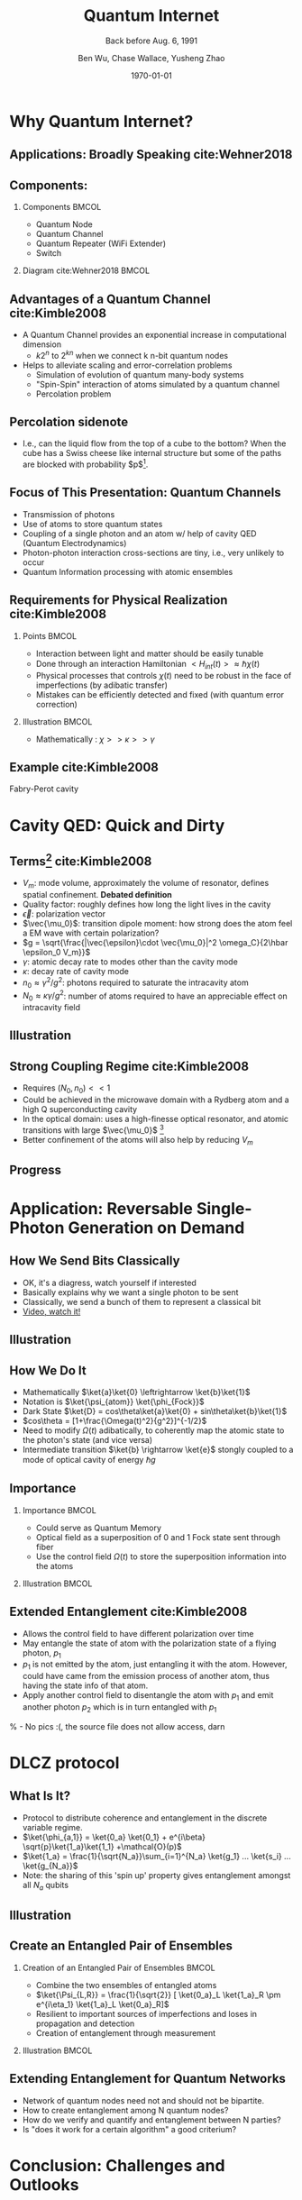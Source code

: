 #+OPTIONS: H:2 toc:t ^:nil tags:t f:t num:t
#+AUTHOR: Ben Wu, Chase Wallace, Yusheng Zhao 
#+EMAIL: yusheng.zhao@stonybrook.edu
#+DATE: \today
#+TITLE: Quantum Internet
#+SUBTITLE: Back before Aug. 6, 1991
#+Description: A brief discussion of quantum internet
#+BEAMER_THEME: Berlin
#+BEAMER_FONT_THEME: professionalfonts
#+startup: beamer
#+LATEX_CLASS: beamer
#+LATEX_CLASS_OPTIONS: [presentation, smaller]
#+LATEX_HEADER: \usepackage{braket}
#+LATEX_HEADER: \usepackage{amsmath}
#+COLUMNS: %40ITEM %10BEAMER_env(Env) %9BEAMER_envargs(Env Args) %4BEAMER_col(Col) %10BEAMER_extra(Extra)
* Why Quantum Internet?
** Applications: Broadly Speaking cite:Wehner2018
   #+ATTR_LATEX: :width 0.8\textwidth :height 0.8\textheight  
   [[./usage.jpg]]
** Components:
*** Components                                                              :BMCOL:
    :PROPERTIES:
    :BEAMER_col: 0.4
    :END:
   - Quantum Node
   - Quantum Channel
   - Quantum Repeater (WiFi Extender)
   - Switch
*** Diagram                                                   cite:Wehner2018        :BMCOL:
    :PROPERTIES:
    :BEAMER_col: 0.6
    :END:
    #+ATTR_LATEX: :width 0.8\textwidth :height 0.8\textheight  
    [[./components.jpg]]
** Advantages of a Quantum Channel  cite:Kimble2008
   - A Quantum Channel provides an exponential increase in computational dimension
      - $k 2^n$ to $2^{kn}$ when we connect k n-bit quantum nodes
   - Helps to alleviate scaling and error-correlation problems
      - Simulation of evolution of quantum many-body systems
      - "Spin-Spin" interaction of atoms simulated by a quantum channel
      - Percolation problem
** Percolation sidenote
   - I.e., can the liquid flow from the top of a cube to the bottom? When the cube has a Swiss cheese
     like internal structure but some of the paths are blocked with
     probability $p$[fn:1]. 
** Focus of This Presentation: Quantum Channels
   - Transmission of photons
   - Use of atoms to store quantum states
   - Coupling of a single photon and an atom w/ help of cavity QED (Quantum Electrodynamics)
   - Photon-photon interaction cross-sections are tiny, i.e., very unlikely to occur
   - Quantum Information processing with atomic ensembles
** Requirements for Physical Realization cite:Kimble2008
*** Points                                                            :BMCOL:
    :PROPERTIES:
    :BEAMER_col: 0.4
    :END:
   - Interaction between light and matter should be easily tunable
   - Done through an interaction Hamiltonian $<H_{int}(t)> \approx \hbar \chi(t)$
   - Physical processes that controls $\chi(t)$ need to be robust in the face of imperfections (by adibatic transfer)
   - Mistakes can be efficiently detected and fixed (with quantum error correction)
*** Illustration                                                             :BMCOL:
    :PROPERTIES:
    :BEAMER_col: 0.6
    :END:
   - Mathematically : $\chi >> \kappa >> \gamma$

    #+ATTR_LATEX: :width 0.8\textwidth :height 0.7\textheight  
    [[./interface.png]]
** Example cite:Kimble2008
   #+ATTR_LATEX: :width 0.8\textwidth :height 0.7\textheight  
   [[./channelExample.png]]
   Fabry-Perot cavity
* Cavity QED: Quick and Dirty
** Terms[fn:2] cite:Kimble2008
   - $V_m$: mode volume, approximately the volume of resonator, defines spatial
     confinement. *Debated definition*
   - Quality factor: roughly defines how long the light lives in the cavity
   - $\vec{\epsilon}$: polarization vector
   - $\vec{\mu_0}$: transition dipole moment: how strong does the atom feel a EM wave with certain
     polarization?
   - $g = \sqrt{\frac{|\vec{\epsilon}\cdot \vec{\mu_0}|^2 \omega_C}{2\hbar \epsilon_0 V_m}}$
   - $\gamma$: atomic decay rate to modes other than the cavity mode
   - $\kappa$: decay rate of cavity mode
   - $n_0 \approx \gamma^2/g^2$: photons required to saturate the intracavity atom
   - $N_0 \approx \kappa \gamma /g^2$: number of atoms required to have an appreciable effect on
     intracavity field
** Illustration
   #+ATTR_LATEX: :width 0.8\textwidth :height 0.8\textheight  
   [[./cavityResonator.png]]
** Strong Coupling Regime cite:Kimble2008
   - Requires $(N_0,n_0) << 1$
   - Could be achieved in the microwave domain with a Rydberg atom and a high Q superconducting cavity
   - In the optical domain: uses a high-finesse optical resonator, and atomic transitions with large
     $\vec{\mu_0}$ [fn:3]
   - Better confinement of the atoms will also help by reducing $V_m$
** Progress
   #+ATTR_LATEX: :width 0.8\textwidth :height 0.8\textheight  
   [[./progress.png]]
* Application: Reversable Single-Photon Generation on Demand
** How We Send Bits Classically
   - OK, it's a diagress, watch yourself if interested
   - Basically explains why we want a single photon to be sent
   - Classically, we send a bunch of them to represent a classical bit
   - [[https://youtu.be/ZhEf7e4kopM][Video, watch it!]]
** Illustration
   #+ATTR_LATEX: :width 0.8\textwidth :height 0.8\textheight  
   [[./darkstateprocess.png]]
   
** How We Do It
   
   - Mathematically $\ket{a}\ket{0} \leftrightarrow \ket{b}\ket{1}$
   - Notation is $\ket{\psi_{atom}} \ket{\phi_{Fock}}$
   - Dark State $\ket{D} = cos\theta\ket{a}\ket{0} + sin\theta\ket{b}\ket{1}$
   - $cos\theta = [1+\frac{\Omega(t)^2}{g^2}]^{-1/2}$
   - Need to modify $\Omega(t)$ adibatically, to coherently map the atomic state to the photon's state (and vice versa)
   - Intermediate transition $\ket{b} \rightarrow \ket{e}$ stongly coupled to a mode of optical cavity of
     energy $\hbar g$
 
     
** Importance
*** Importance                                                             :BMCOL:
    :PROPERTIES:
    :BEAMER_col: 0.4
    :END:
    - Could serve as Quantum Memory
    - Optical field as a superposition of 0 and 1 Fock state sent through fiber
    - Use the control field $\Omega(t)$ to store the superposition information into the atoms
*** Illustration                                                             :BMCOL:
    :PROPERTIES:
    :BEAMER_col: 0.6
    :END:
    #+ATTR_LATEX: :width 0.8\textwidth :height 0.8\textheight  
    [[./QuantumMemory.png]]
** Extended Entanglement cite:Kimble2008
   - Allows the control field to have different polarization over time
   - May entangle the state of atom with the polarization state of a flying photon, $p_1$
   - $p_1$ is not emitted by the atom, just entangling it with the atom. However, could have came
     from the emission process of another atom, thus having the state info of that atom.
   - Apply another control field to disentangle the atom with $p_1$ and emit another photon $p_2$
     which is in turn entangled with $p_1$
   % - No pics :(, the source file does not allow access, darn
* DLCZ protocol
** What Is It?
   - Protocol to distribute coherence and entanglement in the discrete variable regime.
   - $\ket{\phi_{a,1}} = \ket{0_a} \ket{0_1} + e^{i\beta} \sqrt{p}\ket{1_a}\ket{1_1} +\mathcal{O}(p)$
   - $\ket{1_a} = \frac{1}{\sqrt{N_a}}\sum_{i=1}^{N_a} \ket{g_1} ... \ket{s_i} ... \ket{g_{N_a}}$
   - Note: the sharing of this 'spin up' property gives entanglement amongst all $N_a$ qubits
** Illustration
   #+Attr_LATEX: :width 0.8\textwidth :height 0.8\textheight  
   [[./DLCZ.png]]
** Create an Entangled Pair of Ensembles  
*** Creation of an Entangled Pair of Ensembles                                                             :BMCOL:
    :PROPERTIES:
    :BEAMER_col: 0.4
    :END:
   - Combine the two ensembles of entangled atoms
   - $\ket{\Psi_{L,R}} = \frac{1}{\sqrt{2}} [ \ket{0_a}_L \ket{1_a}_R \pm e^{i\eta_1} \ket{1_a}_L
     \ket{0_a}_R]$
   - Resilient to important sources of imperfections and loses in propagation and detection
   - Creation of entanglement through measurement
*** Illustration                                                      :BMCOL:
    :PROPERTIES:
    :BEAMER_col: 0.6
    :END:
    #+ATTR_LATEX: :width 0.8\textwidth :height 0.8\textheight  
    [[./LR.png]]
** Extending Entanglement for Quantum Networks
   - Network of quantum nodes need not and should not be bipartite.
   - How to create entanglement among N quantum nodes?
   - How do we verify and quantify and entanglement between N parties?
   - Is "does it work for a certain algorithm" a good criterium?

* Conclusion: Challenges and Outlooks
** Outlooks
   - New developments in how to make quantum channels and other parts more robust
** Challenges 
   - Quantification of entanglement between many entities
   - Concurrence, negativity, and entropy of entanglement

* References                                                        :B_frame:
 :PROPERTIES:
 :BEAMER_opt: allowframebreaks,label=
 :BEAMER_env: frame
 :END:
 bibliographystyle:unsrt
 bibliography:~/presentation/mypres.bib

* Footnotes

[fn:3]  [[https://www.rp-photonics.com/finesse.html][Finesse]] 

[fn:2]  [[https://www.linkedin.com/pulse/optical-mode-volume-where-does-come-from-jakob-rosenkrantz-de-lasson][Mode Volume and Quality Factor]] 

[fn:1]  [[https://en.wikipedia.org/wiki/Percolation_theory][Percolation Theory from Wikipedia]] 
